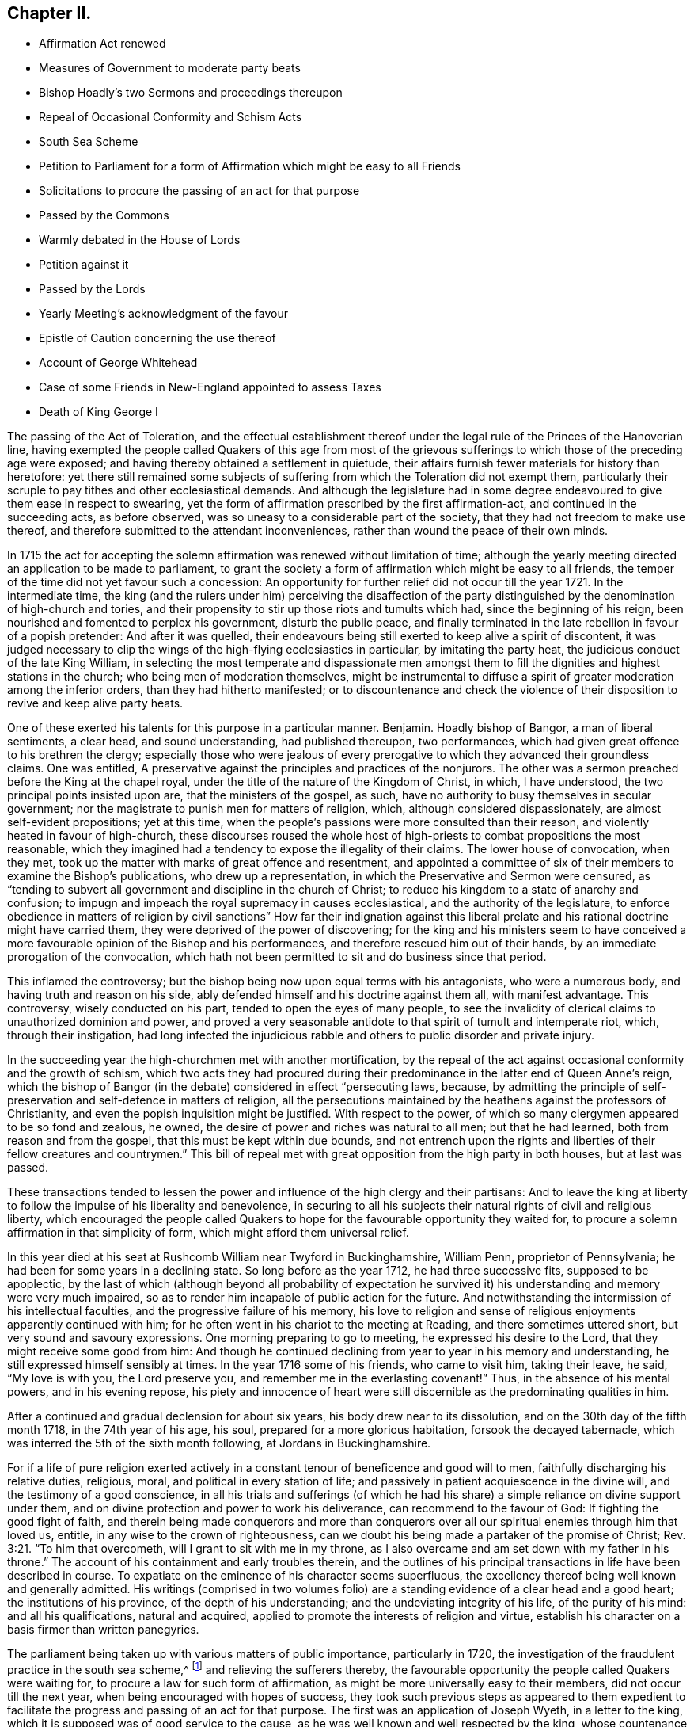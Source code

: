 == Chapter II.

[.chapter-synopsis]
* Affirmation Act renewed
* Measures of Government to moderate party beats
* Bishop Hoadly`'s two Sermons and proceedings thereupon
* Repeal of Occasional Conformity and Schism Acts
* South Sea Scheme
* Petition to Parliament for a form of Affirmation which might be easy to all Friends
* Solicitations to procure the passing of an act for that purpose
* Passed by the Commons
* Warmly debated in the House of Lords
* Petition against it
* Passed by the Lords
* Yearly Meeting`'s acknowledgment of the favour
* Epistle of Caution concerning the use thereof
* Account of George Whitehead
* Case of some Friends in New-England appointed to assess Taxes
* Death of King George I

The passing of the Act of Toleration,
and the effectual establishment thereof under the
legal rule of the Princes of the Hanoverian line,
having exempted the people called Quakers of this age from most of the
grievous sufferings to which those of the preceding age were exposed;
and having thereby obtained a settlement in quietude,
their affairs furnish fewer materials for history than heretofore:
yet there still remained some subjects of suffering
from which the Toleration did not exempt them,
particularly their scruple to pay tithes and other ecclesiastical demands.
And although the legislature had in some degree endeavoured
to give them ease in respect to swearing,
yet the form of affirmation prescribed by the first affirmation-act,
and continued in the succeeding acts, as before observed,
was so uneasy to a considerable part of the society,
that they had not freedom to make use thereof,
and therefore submitted to the attendant inconveniences,
rather than wound the peace of their own minds.

In 1715 the act for accepting the solemn affirmation
was renewed without limitation of time;
although the yearly meeting directed an application to be made to parliament,
to grant the society a form of affirmation which might be easy to all friends,
the temper of the time did not yet favour such a concession:
An opportunity for further relief did not occur till the year 1721.
In the intermediate time,
the king (and the rulers under him) perceiving the disaffection of the
party distinguished by the denomination of high-church and tories,
and their propensity to stir up those riots and tumults which had,
since the beginning of his reign, been nourished and fomented to perplex his government,
disturb the public peace,
and finally terminated in the late rebellion in favour of a popish pretender:
And after it was quelled,
their endeavours being still exerted to keep alive a spirit of discontent,
it was judged necessary to clip the wings of the high-flying ecclesiastics in particular,
by imitating the party heat, the judicious conduct of the late King William,
in selecting the most temperate and dispassionate men amongst
them to fill the dignities and highest stations in the church;
who being men of moderation themselves,
might be instrumental to diffuse a spirit of greater moderation among the inferior orders,
than they had hitherto manifested;
or to discountenance and check the violence of their
disposition to revive and keep alive party heats.

One of these exerted his talents for this purpose in a particular manner.
Benjamin.
Hoadly bishop of Bangor, a man of liberal sentiments, a clear head,
and sound understanding, had published thereupon, two performances,
which had given great offence to his brethren the clergy;
especially those who were jealous of every prerogative
to which they advanced their groundless claims.
One was entitled, A preservative against the principles and practices of the nonjurors.
The other was a sermon preached before the King at the chapel royal,
under the title of the nature of the Kingdom of Christ, in which, I have understood,
the two principal points insisted upon are, that the ministers of the gospel, as such,
have no authority to busy themselves in secular government;
nor the magistrate to punish men for matters of religion, which,
although considered dispassionately, are almost self-evident propositions;
yet at this time, when the people`'s passions were more consulted than their reason,
and violently heated in favour of high-church,
these discourses roused the whole host of high-priests
to combat propositions the most reasonable,
which they imagined had a tendency to expose the illegality of their claims.
The lower house of convocation, when they met,
took up the matter with marks of great offence and resentment,
and appointed a committee of six of their members to examine the Bishop`'s publications,
who drew up a representation, in which the Preservative and Sermon were censured,
as "`tending to subvert all government and discipline in the church of Christ;
to reduce his kingdom to a state of anarchy and confusion;
to impugn and impeach the royal supremacy in causes ecclesiastical,
and the authority of the legislature,
to enforce obedience in matters of religion by civil sanctions`" How far their indignation
against this liberal prelate and his rational doctrine might have carried them,
they were deprived of the power of discovering;
for the king and his ministers seem to have conceived a
more favourable opinion of the Bishop and his performances,
and therefore rescued him out of their hands,
by an immediate prorogation of the convocation,
which hath not been permitted to sit and do business since that period.

This inflamed the controversy;
but the bishop being now upon equal terms with his antagonists, who were a numerous body,
and having truth and reason on his side,
ably defended himself and his doctrine against them all, with manifest advantage.
This controversy, wisely conducted on his part, tended to open the eyes of many people,
to see the invalidity of clerical claims to unauthorized dominion and power,
and proved a very seasonable antidote to that spirit of tumult and intemperate riot,
which, through their instigation,
had long infected the injudicious rabble and others
to public disorder and private injury.

In the succeeding year the high-churchmen met with another mortification,
by the repeal of the act against occasional conformity and the growth of schism,
which two acts they had procured during their predominance
in the latter end of Queen Anne`'s reign,
which the bishop of Bangor (in the debate) considered in effect "`persecuting laws,
because,
by admitting the principle of self-preservation and self-defence in matters of religion,
all the persecutions maintained by the heathens against the professors of Christianity,
and even the popish inquisition might be justified.
With respect to the power, of which so many clergymen appeared to be so fond and zealous,
he owned, the desire of power and riches was natural to all men; but that he had learned,
both from reason and from the gospel, that this must be kept within due bounds,
and not entrench upon the rights and liberties of their fellow creatures and countrymen.`"
This bill of repeal met with great opposition from the high party in both houses,
but at last was passed.

These transactions tended to lessen the power and
influence of the high clergy and their partisans:
And to leave the king at liberty to follow the impulse of his liberality and benevolence,
in securing to all his subjects their natural rights of civil and religious liberty,
which encouraged the people called Quakers to hope
for the favourable opportunity they waited for,
to procure a solemn affirmation in that simplicity of form,
which might afford them universal relief.

In this year died at his seat at Rushcomb William near Twyford in Buckinghamshire,
William Penn, proprietor of Pennsylvania;
he had been for some years in a declining state.
So long before as the year 1712, he had three successive fits, supposed to be apoplectic,
by the last of which (although beyond all probability of expectation
he survived it) his understanding and memory were very much impaired,
so as to render him incapable of public action for the future.
And notwithstanding the intermission of his intellectual faculties,
and the progressive failure of his memory,
his love to religion and sense of religious enjoyments apparently continued with him;
for he often went in his chariot to the meeting at Reading,
and there sometimes uttered short, but very sound and savoury expressions.
One morning preparing to go to meeting, he expressed his desire to the Lord,
that they might receive some good from him:
And though he continued declining from year to year in his memory and understanding,
he still expressed himself sensibly at times.
In the year 1716 some of his friends, who came to visit him, taking their leave, he said,
"`My love is with you, the Lord preserve you,
and remember me in the everlasting covenant!`" Thus, in the absence of his mental powers,
and in his evening repose,
his piety and innocence of heart were still discernible
as the predominating qualities in him.

After a continued and gradual declension for about six years,
his body drew near to its dissolution, and on the 30th day of the fifth month 1718,
in the 74th year of his age, his soul, prepared for a more glorious habitation,
forsook the decayed tabernacle, which was interred the 5th of the sixth month following,
at Jordans in Buckinghamshire.

For if a life of pure religion exerted actively in a constant
tenour of beneficence and good will to men,
faithfully discharging his relative duties, religious, moral,
and political in every station of life;
and passively in patient acquiescence in the divine will,
and the testimony of a good conscience,
in all his trials and sufferings (of which he had his share)
a simple reliance on divine support under them,
and on divine protection and power to work his deliverance,
can recommend to the favour of God: If fighting the good fight of faith,
and therein being made conquerors and more than conquerors
over all our spiritual enemies through him that loved us,
entitle, in any wise to the crown of righteousness,
can we doubt his being made a partaker of the promise of Christ; Rev. 3:21.
"`To him that overcometh, will I grant to sit with me in my throne,
as I also overcame and am set down with my father in his throne.`"
The account of his containment and early troubles therein,
and the outlines of his principal transactions in life have been described in course.
To expatiate on the eminence of his character seems superfluous,
the excellency thereof being well known and generally admitted.
His writings (comprised in two volumes folio) are
a standing evidence of a clear head and a good heart;
the institutions of his province, of the depth of his understanding;
and the undeviating integrity of his life, of the purity of his mind:
and all his qualifications, natural and acquired,
applied to promote the interests of religion and virtue,
establish his character on a basis firmer than written panegyrics.

The parliament being taken up with various matters of public importance,
particularly in 1720,
the investigation of the fraudulent practice in the south sea scheme,^
footnote:[An historian remarks upon this era to this purport,
"`The avarice of the times had increased with the riches and the luxury of the nation.
Commerce introduced fraud, and wealth introduced prodigality; and religion,
which might in some measure put a stop to these evils, was too little regarded.
The whole nation was infected with a spirit of avaricious enterprise.`"
Goldsmith.
{footnote-paragraph-split}
{footnote-paragraph-split}
The people called
Quakers endeavoured to guard their members from the contagion,
by the following cautionary advice, in the Epistle from their Yearly Meeting, 1720.
"`As our Lord and Saviour Jesus Christ exhorted to take heed and beware of covetousness,
(which is idolatry) we are concerned,
that all professing Christianity among us may take heed of pride, covetousness,
and hastening to be rich in this world, which are pernicious, growing evils;
let them be watched against, resisted and suppressed,
in the fear and dread of Almighty God, and have no place or countenance in the church.
O! ye grave elders, both men and women, pray be careful and watchful against these evils,
and over the flock in these cases.`"
And in the Epistle of 1721,
"`Whereas friends were weightily concerned to advise and caution,
in the last yearly Epistle, all professing with us, to "` take heed of pride,
covetousness, and hastening to be rich, as pernicious and growing evils;
which advice having not been duly regarded by some,
they have been unwarily drawn into such things as
have tended not only to the dishonour of God,
but also their own loss and sorrow.
We therefore find ourselves now again concerned,
earnestly to press all friends to be diligent in the observation thereof:
and to entreat that such, who may have been so misled, may come to a due sense of it,
and sincerely repent.
{footnote-paragraph-split}
"`And whereas, in our Epistle of 1719,
we did earnestly caution against defrauding the king of his customs, duties, or excise,
or encouraging such clandestine practices,
by buying goods reasonably suspected to be run;
in which advice this meeting having in that epistle been very particular,
doth refer thereunto, and press the same again;
and that friends do honestly and cheerfully pay their tributes to the government,
under which they enjoy protection.
And as we warn against the injustice aforesaid,
so likewise against all the provoking sins of this age,
which draw down the heavy judgments of God.`"]
and relieving the sufferers thereby,
the favourable opportunity the people called Quakers were waiting for,
to procure a law for such form of affirmation,
as might be more universally easy to their members, did not occur till the next year,
when being encouraged with hopes of success,
they took such previous steps as appeared to them expedient to
facilitate the progress and passing of an act for that purpose.
The first was an application of Joseph Wyeth, in a letter to the king,
which it is supposed was of good service to the cause,
as he was well known and well respected by the king,
whose countenance to the application was doubtless greatly contributory to its success.

The next was a petition to parliament as followeth:

[.embedded-content-document.address]
--

[.blurb]
=== The humble petition of the People called Quakers, on behalf of such of their friends who scruple the present form of affirmation,

[.salutation]
Showeth,

That they humbly beg, thankfully to remember, that the first legal privileges which,
as a people they were favoured with, were granted in the reign of King William III.
of happy memory, amongst which privileges was,
that their solemn affirmation should in certain cases be accepted instead of an oath,
which being made perpetual in the first year of our present gracious sovereign,
they now most gratefully acknowledge: That they also beg leave to observe,
that many of their friends do conscientiously scruple the present form of solemn affirmation,
whereby they have fallen under great sufferings by imprisonment or loss in their property,
they being not able to answer in courts of equity, take probates of wills,
prove debts on commission of bankruptcies,
verify their entries on the leather or candle act,
take up their freedoms in corporations, be admitted to their polls on their freeholds,
give evidence on behalf of others not of their persuasion,
declare their fidelity to the present government,
or take the effect of the abjuration as by law required,
all which they humbly conceive are hardships which
by these acts were intended to be removed and prevented.

The petitioners therefore most humbly pray, that leave be given,
to bring in a bill for such form of affirmation or declaration as may remove these difficulties,
which many of them lie under, or such other relief as you in your wisdom shall see meet.
And your petitioners shall pray.

--

The above petition was signed by one hundred and thirty two friends.

Besides these applications,
others were made by particular friends to such members of both houses, I presume,
as they were acquainted with, had influence upon, or were apprehended to be friendly.
Thomas Story, in particular, applied to the Earl of Carlisle,
who readily promised his interest and influence, and desired his son,
stiled the Lord Morpeth, to do the same in the house of commons,
of which he was a member.
He advised Thomas to make his first application to the Earl of Sunderland,
secretary of state, and procured him an opportunity of speaking to him.
Thomas informed him, "`that though the king, his ministry,
and the parliament intended the people called Quakers
a great favour in perpetuating the affirmation act,
as it then stood, yet it did not answer the end proposed;
for a great part of that people could not comply with it, the terms,
in their apprehension, importing a difference from the doctrine of Christ.`"

He then produced the form of the act, and also that which the meeting had agreed to,
which, when the Earl of Sunderland had perused, he said,
"`You might have had the latter as soon as the former if you had applied for it;
for what we did was to serve you in your own way; and you yourselves soliciting for it,
we thought we had fully gratified you;
and were informed that a very few of you were dissatisfied with that form,
and those a sect among you,
misled by Mr. Penn in disloyalty to the government and in favour to the Pretender,
and who did not desire it of the present government, hoping for it by another in time;
and those who were satisfied with that form were Mr. Mead`'s friends,
and principled for the revolution and present government in the house of Hanover;
and one sort called Pennites and the other Meadites.`"^
footnote:[Remarks of the like kind were formerly made by King William upon the personal
application of some friends to him in relation to their suffering for tithes,
and preparing the way for the first Affirmation Act.
Whereby we may observe how Princes are frequently imposed upon,
and subjects misrepresented, frequently unknown to them,
where they have no opportunity to vindicate themselves.
The King in the course of their conversation, remarked,
"`You are a divided people and some of you disaffected to
the government.`" To which George Whitehead and others replied,
"`As we are a people we are not divided, but in union.
Although some have separated from us, and therefore are not of us,
most of these were some disorderly persons,
who were therefore-denied by us.`" To the latter charge George Whitehead replied,
"`Tis an hard matter for us to enter into the private
affections of persons without some overt act;
whereby we do not know that any of our friends have
manifested any disaffection to the government;
for if we did certainly know, that any of these in communion with us,
should in word or deed show any disaffection to the present government,
we should certainly disown them therein, and give testimony against them.
`'Tis true we have been aspersed and misrepresented
with such nicknames as Meadites and Pennites,
as if we set up sect-masters among us, yet we own no such thing,
but Christ Jesus to be our only Master,
as we are a christian society and people.`" The King appeared serious and well satisfied,
and befriended them in their applications for relief in both cases.]

To this Thomas Story replied, "`This is only a calumny artfully invented to defame our society,
and render the more distressed suspected by the king and government,
that we might receive no relief; and it is a great cruelty and hardship.
I do not know or ever heard of any such sect, party or parties among us,
so attached to William Penn or William Mead, or any other person;
for we are not a people subject to be led by sect-masters,
but to follow God and Christ only in matters of religion; and as such,
the denying of all oaths we believe to be a part of our duty.
And as to those who are among us, who cannot comply with the present affirmation,
I know they are as loyal to king George, and as true to his government,
as any of his subjects in all his dominions;
for I have lately been amongst them in a general way.
And the Earl of Carlisle himself likewise knows, that many of our friends,
whom he hath relieved by his interest,
who had suffered much for non-compliance with the affirmation,
were as loyal as any others.`"

The result of this conference was such as gave the friends good hope of success,
as they had reason to believe the Earl of Sunderland would
be their friend in their application to parliament.

Further applications were made to the duke of Somerset, the bishops of Canterbury, York,
and Carlisle, who all behaved courteously;
but the archbishop of York signified he could not befriend them in that case.
It looks by these applications,
as if the greatest opposition was expected in the house of peers.

The aforesaid petition being delivered,
the house of commons complied with the request thereof;
but it produced a warm debate in the house of peers.
Several of the bishops, who by their opposition, exceptions and amendments,
contrived to form the affirmation into the substance of an oath in their own opinions,
as was confessed by some of themselves,
and laid the house of foundation for the present application,
exerted their endeavours to prevent the success thereof.
Atterbury, bishop of Rochester, a man of great parts and great learning, but ambitious,
factious and turbulent both in church and state; the champion of the high church party,
and a determined foe to the dissenting interest,
reflected upon the people called Quakers upon this occasion with his accustomed acrimony,
saying, "`he did not know,
why such a distinguishing mark of indulgence should
be allowed to a set of people who were hardy christians.
He was seconded by the Earl of Stafford, Lords North and Grey,
and the Archbishop of York; these were opposed by the Earl of Sunderland,
the Duke of Argyle, White Kennet Bishop of Peterborough, the Earl of Hay,
and the Earl of Macklesfield; and the question being put for committing the bill,
it was carried in the affirmative by sixty-four against fourteen.
On the 17th, 11mo O. S. commonly called January,
the lords were to go into a grand committee on the bill,
but were prevented by an unexpected petition from some of the London clergy,
which was presented by the Archbishop of York, and was as follows:

[.embedded-content-document.letter]
--

[.letter-heading]
To the right honourable the Lords Spiritual and Temporal in Parliament assembled.

[.centered.emphasized]
The humble petition^
footnote:[That this petition was looked upon in an unfavourable light,
and as procured to serve a purpose, by many of the peers,
is manifest from the conference, which Thomas Story relates,
he had with the Duke of Somerset on the day the bill was passed.
Thomas Story informed him, that as he came,
he heard both universities intended to petition against the bill,
as the clergy in and about London had already done,
which might occasion much trouble and delay.
The Duke replied, "`perhaps Oxford may attempt something that way,
being influenced by the Bishop of York, Chester, Rochester, and the rest of that sort;
but if they should, they are obnoxious.
As to Cambridge they have done nothing,
there are a set of fellows calling themselves the clergy in and about London,
who have sent in a petition,
wherein they pretend to blame both houses of parliament for encouraging a sect,
which they rank with Turks, Jews and other Infidels;
as if we were to be imposed upon by them, and receive their dictates,
or knew not what to do without their directions: Besides we do not know who they are;
for there are five hundred of the clergy in and about London,
and we find only forty-one names to their petition, and these very obscure.`"]
of the Clergy in and about London, with all submission,

[.salutation]
Showeth,

That there is a bill now depending in your Lordships house, entitled,
_An Act for Granting the People Called Quakers, Such a Form of Affirmation or Declaration,
as May Remove the Difficulties, Which Many of Them Labour Under._
Which bill, should it pass into a law,
as it may in its consequences nearly affect the property of the subject in general,
so it will in a more especial manner,
endanger the legal maintenance of the clergy by tithes;
inasmuch as the people called Quakers pretend to
deny the payment upon a principle of conscience;
and therefore as your petitioners apprehend,
may be under strong inducements to ease their consciences in that respect,
by violating them in another, when their simple affirmation in behalf of friends,
of the same persuasion shall pass in all courts of judicature for legal evidence.

However, the injuries that your petitioners in their private affairs may possibly suffer,
are, as they ought to be, of small account with them,
in comparison of the mischiefs which may redound to society from the indulgence intended,
as it seems to imply, that justice may be duly administered, and government supported,
without the intervention of a solemn appeal to God,
as a witness of the truth of what is said, by all persons, in all cases,
of great importance to the common welfare; whereas your petitioners are firmly persuaded,
that an oath was instituted by God himself, as the surest bond of fidelity among men,
and hath been esteemed, and found to be so,
by the wisdom and experience of all ages and all nations.

But that which chiefly moves your petitioners to apply to your lordships,
is their serious concern, lest the minds of good men should be grieved and wounded,
and the enemies of Christianity triumph, when they shall see such condescension made,
by a christian legislature,
to a set of men who renounce the divine institution of Christ,
particularly that by which the faithful are initiated into his religion,
and denominated christians; and who cannot, on this account,
according to the uniform judgment and practice of the catholic church,
be deemed worthy of that sacred name.

Your petitioners moreover crave leave to represent to your Lordships, that,
upon the best information they can get,
the instances wherein any Quaker hath refused the solemn affirmation,
prescribed by an act in the seventh and the eighth year of William III.
have, from the passing of that act to this day, been exceeding rare;
so that there might be ground to hope,
that the continued use of the said solemn affirmation would, by degrees,
have entirely cured that people of all those unreasonable prejudices against an oath,
which the favour designed them by this bill may tend to strengthen and confirm.

And your petitioners humbly leave it to your lordships wise deliberations,
whether such an extraordinary indulgence granted to a people already, as is conceived,
too rumerous, may not contribute to multiply their sect,
and tempt persons to profess themselves Quakers,
in order to be exempted from the obligation of oaths,
and to stand upon a foot of privilege not allowed to the best christians in the kingdom.
Your petitioners therefore humbly hope,
that these and other considerations which may offer
themselves to your lordships great wisdom,
may induce your lordships not to give your consent
to the passing of this bill into a law,

[.signed-section-closing]
And your petitioners shall ever pray, etc.

--

The archbishop of York spoke in behalf of this petition, and moved that it might be read;
and he was seconded by several bishops and noblemen.
However, the petition was branded as a seditious libel, and rejected by the majority.
On the 18th 11mo. O. S. called January, the lords went into a committee on the bill,
and after reading the first clause, the archbishop of Canterbury moved,
that the Quakers affirmation might not be allowed in courts of judicature,
but among themselves; and the archbishop of York moved for a clause,
that the Quakers affirmation should not go in any suit at law for tithes;
but after some debate, the question being put thereupon,
was carried in the negative by fifty-two voices against twenty-one;
and the question being put in the house, whether the bill should pass,
it was resolved in the affirmative.

By this bill the affirmation was established in this simple form, "`I, A.B. do solemnly,
sincerely,
and truly declare and affirm,`" whereby ease and relief was extended
universally to the members of this society in respect to oaths,
and to the inconveniences and losses in their commercial engagements, to which,
on many occasions they were liable,
through their incapacity to give a legal testimony
without injuring the peace of their own consciences;
for which favour they were thankful, in the first place, to that divine Being,
who turneth the hearts of Kings and Princes; and next,
to the king and his ministers for their particular favour,
as expressed in the epistle from their next yearly meeting 1722, as follows:

[.embedded-content-document.epistle]
--

We acknowledge the goodness of God, in disposing the legislature to grant us,
the last session of parliament, such form of affirmation, as, by accounts received,
we find very satisfactory to all the brethren; for which we are truly thankful to God,
and those in authority.
And as we are well satisfied with the care of friends in London,
in their addressing the king thereupon,
and thankful for his excellent and favourable answer,
so also with their care in writing and dispersing
the late epistle of caution concerning the use thereof.
Which good advice this meeting recommends with the greatest eagerness,
that there be no other than an honest and conscientious
use made of this farther indulgence granted us.

--

Of the Epistle referred to in the foregoing paragraph, this is a copy:

[.embedded-content-document.epistle]
--

[.blurb]
=== An Epistle of caution to friends in general, Epistle of relating to the solemn affirmation, from a meeting held in London the 2nd of the first month, January, 1721-2.

[.salutation]
Dear Friends and Brethren,

This meeting, under a weighty sense of the great favour,
which it hath pleased the Lord to incline the heart of the
king and those in the government to grant us,
by passing into a law a form of solemn affirmation,
which will remove the conscientious scruples many friends lay under
(and thereby enable all to follow their lawful occupations,
trades and concerns,
without lett or hindrance on any account) doth find
a concern to recommend to all friends in their quarterly,
monthly, and particular meetings, where this law doth or may extend.

That they in an especial manner have a watchful eye and oversight of their several members,
that this great favour be not abused or misused by any professing truth with us.
Our blessed Lord and Saviour Jesus Christ told his disciples,
Ye are the light of the world, a city set on a hill cannot be hid.
And in every age, as many as do walk in obedience to his gospel, must unavoidably be so:
the daily cress and self-denial,
which he doth enjoin (those sure tokens of a christian
discipline) are public marks easily seen,
and readily ob served by those with whom we have occasion of business or converse,
and our transacting hereof with uprightness, justice and moderation,
will show that we have an awful regard to our Lord Jesus Christ,
whom we acknowledge and declare to be our great lawgiver and example.

The great end and design of the new covenant, grace and truth, which is come by him,
is to draw men into obedience to his law written in the heart,
by which only the inside can be made clean, and according:
to the degrees of obedience to this divine law,
which the apostle calls the law of the spirit of life in Christ Jesus,
the proper effect thereof will appear, that is, the outside will be clean also.
Hereby truth, justice, righteousness and charity,
will shine forth in the words and actions of such,
and then may truly be applied to them the saying of Christ,
a city that is set upon a hill cannot be hid.

Beside the inward engagements of this divine law, to speak and act according to truth,
there is at this time also an outward engagement, which the government hath laid upon us,
not only by the favour of this act,
but also by the manner wherein they have confirmed it.
For in the preamble it is said-- It is evident that the said people called
Quakers have not abused the liberty and indulgence allowed them by law.

Which testimony of the legislature concerning the use of the late solemn affirmation,
upon twenty-five years experience,
ought at least to stir up all friends to great watchfulness and care,
in the use of this further ease and relief, that this testimony may be continued,
and thereby confirm the government in their favourable sentiments concerning us.

And seeing this signal indulgence may draw the eyes
and observations of many people upon us,
it may be expected among these, some will look on us with an evil eye,
watch for our halting;
and seek occasion against us upon any misuse or abuse of this legal privilege,
which any professing truth with us, or but bearing the name, should fall into,
or commit.

First, therefore, that there be no misuse of this favour,
we do earnestly desire and entreat,
that the several meetings do advise and exhort friends that they
watch against all vexatious and trifling causes of differences,
and not for any such cause implead or commence suits of
law upon the encouragement of this solemn affirmation,
for that would certainly be a perverting the good design of the government,
in granting thereof, and must be deemed a great misuse of this privilege.

Secondly, that there be no abuse thereof committed,
we do in like manner entreat and desire that friends may be exhorted and advised,
when any just and valuable occasion doth require any to make use of this affirmation,
that such friend or friends be very considerate and
sure of the truth of what they are about to affirm;
for where property or liberty are concerned,
a false or corrupt evidence is very injurious, and may prove destructive;
besides it ought on all occasions to be remembered,
that a false witness shall not be unpunished,
and he that speaketh lies shall not escape,^
footnote:[Prov. 19:5]
and that the command, thou shall not bear false witness,`"^
footnote:[ Rom. 13:9]
is as well in the gospel as in the law,
and that all liars shall have their part in the lake which burneth with fire and brimstone.^
footnote:[Rev. 21:8]
To these inward obligations on the conscience of truth speaking,
there is also added the outward guard of pains, penalties and forfeitures,
to be inflicted on such as shall lawfully be convicted of wilful,
false and corrupt affirming or declaring,
as if the same person had been convicted of wilful and corrupt perjury.

We cannot omit also to remind you, that should any under our name,
so far depart from the righteous law of God, as here become guilty,
they will thereby contract to themselves perpetual infamy,
and to the body whereof they may pretend to be members, very great scandal and reproach,
and such instances repeated might provoke the government
to deprive us of this great benefit.
How great would be the load of guilt on any, who should be the occasion thereof!

Let it therefore be considered that the ground of our petitioning and
soliciting for this further ease and relief was a consciencious scruple;
how infamous therefore would it be for any who profess a scruple to swear at all,
at the same time to be guilty of false affirming,
and while they pretend to great degrees of purity, to fall short of common honesty;
it is indeed among the highest degrees of hypocrisy, a crime abhorred by God and man.

Dear friends, under the very weighty consideration of these things,
this epistle is recommended to you,
in order to stir up all to be careful upon every occasion to prevent the many
evils and mischiefs which may ensue upon the abuse of so great a favour,
which care we think may in some measure be answered
by two or three faithful and judicious friends,
attending the assizes and quarter sessions in every county,
whereby they may be of service in several respects; as first,
if there should come to those courts any pretending to be Quakers,
and under that pretence require to be admitted to our solemn affirmation,
and thereby excuse themselves from an oath, which they may hold as a great sanction,
to the prejudice of an honest cause, which may suffer through such deceit;
while in truth they are not Quakers, nor by us reputed such;
here friends will be at hand to detect such impostors.
Secondly, they will have service in advising any friends,
who may be obliged to attend either at the assizes or sessions in any cause,
wherein they may stand in need, as also to be assisting to any friend,
that no impositions, or addition of words be put to the affirmation,
either unwarily or designedly, by any officer, with purpose to ensnare.

To all these particulars we think it necessary to add,
and very earnestly and tenderly to recommend to all friends,
that as much as may be they avoid all disputes and differences with their neighbours,
and as much as possible follow peace with all men;^
footnote:[Heb. 12:14]
and in a particular manner we do press that all disputes
and differences between friends be avoided,
or if any do happen, that earnest endeavours be used,
by accommodation or equitable and impartial reference to end them without going to law,
that so the rebuke of the apostle may not necessarily be applied to any,
now therefore there is utterly a fault among you, because ye go to law with one another.^
footnote:[1 Cor. 6:7]

Dear friends, these things in a christian concern of mind we have represented,
in order that all may be stirred up to an humble and faithful walking,
not as knowing that any will fall short in the above particulars.
But, beloved, we are persuaded better things of you; and things that accompany salvation,
though u we thus speak.`"^
footnote:[Heb. 6:9]

Signed in and on behalf of the said meeting by

[.signed-section-signature]
Bemjamin Bealing.

--

By an act, 22 Geo.
II. 1749, the affirmation was made perpetual, and to operate in all cases,
wherein by any act or acts of parliament now in force, or hereafter to be made,
an oath is required,
although no particular or express mention be made for that purpose in such act or acts,
with the same force as an oath, except in criminal cases, to serve on juries,
or to bear any office or place of profit in the government.^
footnote:[In an act, entitled _An Act for Continuing Several Laws,
and for Allowing the Quakers to Make Affirmation, Etc._ is the following clause;
And whereas a doubt has arisen whether the solemn
affirmation or declaration of the people called Quakers,
prescribed by an act made in the eighth year of the
reign of his late majesty king George the first,
entitled an act for granting the people called Quakers such forms
of affirmation or declaration as may remove the difficulties,
which many of them lie under, can be allowed and taken instead of an oath,
in any case wherein by any act or acts of parliament an oath is required,
unless the said affirmation or declaration be by such act or acts of parliament
particularly and expressly directed to be allowed and taken instead of such oath,
by reason of which doubt the testimony of the said
people called Quakers is frequently refused,
whereby the said people, and others requiring their evidence,
are subject to great inconveniences; therefore, for removing the said doubt,
be it enacted and declared, by the authority aforesaid,
that in all cases wherein by any act or acts of parliament now in force,
or hereafter to be made, an oath is or shall be allowed, authorized,
directed or required,
the solemn affirmation or declaration of any of the people called Quakers,
in the form prescribed by the said act made in the
eighth year of his said late majesty`'s reign,
shall be allowed and taken instead of such oath,
although no particular or express provision be made for that purpose in such act or acts;
and all persons who are or shall be authorized or required to administer such oath,
shall be,
and are hereby authorized and required to administer the said affirmation or declaration;
and the said solemn affirmation or declaration so made, as aforesaid,
shall be adjudged and taken,
and is hereby enacted and declared to be of the same force and effect,
to all intents and purposes, in all courts of justice, and other places,
where by law an oath is or shall be allowed, authorized, directed or required,
as if such Quaker had taken an oath in the usual form;
and if any person making such affirmation or declaration
shall be lawfully convicted of having willfully,
falsely and corruptly affirmed or declared any matter or thing, which,
if the same had been deposed upon oath in the usual
form would have amounted to wilful and corrupt perjury,
every person so offending shall incur and suffer the like pains,
penalties and forfeitures,
as by the laws and statutes of this realm are to be inflicted
on persons convicted of wilful and corrupt perjury.
Provided nevertheless, and be it enacted, that no Quaker shall, by virtue of this act,
be qualified or permitted to give evidence in any criminal cases, or to serve on juries,
or bear any office or place of profit in the government;
any thing herein contained to the contrary not withstanding.`"]

In this year that eminent minister and serviceable member of this society,
George Whitehead, of the city of London, departed this life;
whose religious labours for the convincement and edification of friends,
sufferings for his testimony, and repeated solicitations to the government,
under a sympathetic concern for the relief of his friends under suffering,
have supplied considerable materials for different parts of this history,
and thereby the present narrative of his life and actions
may be comprised in a review of his early years,
his convincement and his character,
by his friends who were personally acquainted with him.

He was born at Sun-bigg, in the parish of Orton, in the county of Westmorland,
about the year 1636, of honest and reputable parents,
who gave him a good education at the free-school of Blencoe in Cumberland,
where he made a considerable proficiency in those called the learned languages.
As to profession of religion he was brought up in the society of the Presbyterians.
But perceiving pretty early in life, about the 14th year of his age,
that those people and ministers did not in life and
conversation act up to the purity of their professions,
he could not cordially join with them,
before he had heard of the existence of such a people as those
distinguished by the reproachful denomination of Quakers;
and being influenced with a secret desire after something
more substantial than he was yet acquainted with,
was at a loss where to find what he wanted, and became even bewildered in the search.

Having about this time some religious discourse with some sober-minded young men,
by whom he heard of a few people called Quakers at Sedbergh in Yorkshire,
and in the barony of Kendal in Westmorland, he concluded to go to a meeting of theirs,
which was held at Captain Ward`'s, at Sunny-Bank near Grayrig;
and here we have an instance that a very few words spoken from a heart affected with
an inward sense of a divine impression may be more effectual under divine influence,
to fix the best impressions on the minds of others,
than the most elaborate discourses of lettered eloquence,
as a short recommendation of a little captive maid,
was conducive to the healing the Assyrian captain of his leprosy.
He was sensible as he sat in the meeting, of the work of the power of the Lord, reducing,
humbling and contriting the spirits of the people, although but few words were spoken,
affecting them with great sorrow and weeping,
which he believed to be the godly sorrow which produceth unfeigned repentance;
and seeing a young maid go mourning out of the meeting,
he felt an inclination to follow her; he saw her sitting on the ground,
with her head bowed down, and apprehending herself alone,
she gave vent to the fulness of her heart, in this short ejaculation,
"`Lord make me clean! "`O Lord, make me clean!`" which he said,
"`did more deeply and reachingly affect my heart
than what I had heard spoken in the meeting,
and more than all the preaching that ever I heard from man to man.`"

He continued, being so persuaded in apprehension of duty,
to frequent the assemblies of these people, who were as yet but few in number,
in comparison of what he lived to see them,
notwithstanding he met with much opposition and many
hard speeches from some near relations and others,
who were under the influence of the priests or preachers of the age,
by whom this people was much misrepresented.

As his mind turned to the true light which enlighteneth
every man that cometh into the world,
he was thereby illuminated to see his inward and outward state to be in the degeneration,
depraved, corrupted and alienated from the life of Christ;
that he had a spiritual warfare to engage in and accomplish,
and a body of sin to put off, though not grown to that maturity or strength,
as in many of those of riper years,
who by suffering their propensity to evil to grow habitual,
are drawn into gross enormities, by which he, being in the innocence of his youth,
was as yet untainted; nevertheless he now saw a necessity of being cleansed from sin,
and being born again, to be redeemed not only from visible evils, but from levity,
vain thoughts and imaginations, and wanderings of mind;
which were so burdensome and uneasy to him,
that he earnestly prayed for power to suppress and get the victory over them,
and stay his mind that he might obtain inward peace.

And as he was careful to wait for it in silence and stillness,
he was gradually favoured with the power he desired; the meetings he frequented,
he informs us, were much spent in silence,
yet as they came to experience victory over sin,
and the work of sanctification advancing,
they were sometimes filled with the word of life,
and then from the fulness of the heart his mouth (among some others) was opened
to utter a few words for edification and comfort to each other.

It was out of these meetings, frequently held in silence, he saith,
the Lord was pleased to raise up and send forth living witnesses of his power and faithful
ministers of the gospel in those early days in Westmorland and other northern counties;
and that he was not the least in qualification and service is abundantly
manifest in several parts of this history.

He was one whom the Lord had fitted and prepared by his
holy spirit for the work whereunto he was called,
and whereby he was one of the most able ministers of the gospel in his day.
As he was deep in the experience of the work of redemption and reconciliation to God,
through Jesus Christ our Lord, he was frequently opened in his testimony,
to unfold the mysteries of the heavenly kingdom,
in the clear demonstration of the spirit and power, dividing the word aright,
to the opening of the understandings of many unacquainted with the work of pure religion;
and to the comforting, confirming and establishing those,
who were not unacquainted therewith,
in their endeavours after a growth and advancement therein.

He was not only a zealous assertor of the true faith and
doctrine of Christ in a sound and intelligible testimony;
but was frequently engaged to take up his pen in
vindication thereof against adversaries and opposers,
as well as on many other occasions,
and was careful through a long course of life to adorn the doctrine
of the gospel by a circumspect conduct and religious conversation,
wherein the fruits of the spirit, love, joy, longsuffering, gentleness, goodness, faith,
meekness and temperance, did eminently shine forth,
to the glory of God and reputation of his religious profession.

This christian deportment,
and his affable disposition procured him respect
and esteem amongst most people of all ranks,
who were acquainted with his worth;
which was conducive to open his way to that part of his public service,
where in he was eminently engaged, viz. in solicitation to several kings, parliaments,
bishops and other persons in authority,
for the relief and release of his friends suffering
under severe persecution and grievous imprisonments;
in exerting strenuous endeavours for liberty of conscience,
and for relief in the case of oaths,
in which benevolent interventions on behalf of his brethren,
the foregoing pages exhibit his diligence,
often through the divine blessing crowned with success.

He was a good example to the flock in all his conduct,
and particularly in his diligent attendance of meetings
for worship on first and week days,
and other meetings for the service of truth,
so long as he was favoured with ability of body;
zealous to support good order and discipline in the church;
as he was careful to lay hands suddenly on no man,
he was equally cautious not to be hasty in casting any off,
while any hopes of their recovery remained; condescending to the weak,
and reproving transgressors in the meekness of wisdom,
for their preservation in an orderly conversation,
and the unity of the spirit in the bond of peace.

He was a tender father in the church, full of compassion to the poor,
and sympathy with friends under affliction in body or mind;
a diligent visitor of the sick, and a comforter of the mourners;
active to prevent and industrious to compose differences.

Sustained by the consciousness of a well-spent life,
he passed the last infirmities of age with christian
patience and resignation to the divine will,
desiring but in submission thereto, to be dissolved and be with Christ,
saying the sting of death was taken away; and a little before his departure,
he expressed himself to this purport, that he had taken a review of his life,
his labours and travels, that he had gone through since his first convincement,
that he looked upon them with abundance of comfort and satisfaction,
and admired how the presence of the Lord had carried him through all.

By a gradual decay of the earthly tabernacle, full of years, and full of peace,
he passed out of this life to a better, in the 87th year of his age,
the 8th day of the 1st month, commonly called March,
O.S. and was buried in friends burying ground, Bunhill Fields,
amongst many of his ancient brethren, the 13th of the same:
his funeral was attended by a very large number of friends and others.

A friend in Chester, who had a right thereto,
being refused his freedom of the city upon the freedom of affirmation,
and the case being laid before sergeant Cheshire,
he gave the followmg opinion viz. "`It was resolved
in the case of the King against the Mayor of Lincoln,
on a mandamus, to admit one Morris to his freedom;
that a Quaker ought to be admitted to his freedom,
on his making a solemn affirmation or declaration, and, if refused,
may properly bring his mandamus on motion in the court of King`'s Bench.`" Since which,
friends who have a right, have been admitted to their freedom of corporations,
upon their solemn affirmation.

This year Richard Claridge of London departed this life.
He was a native of Warwickshire, the eldest son of William Claridge of Farmborough.
His parents were sober religious persons of good reputation and good circumstance;
and being members of the church of England, they brought up their son in that way,
and gave him what is termed a learned education;
he was continued at the grammar school till he attained
a competent knowledge both of the Latin and Greek languages,
and in the seventeenth year of his age was entered a student at Baliol college in Oxford.
He took his degree of Batchelor of Arts in 1670, and was the same year ordained deacon;
and in 1672 ordained priest in the king`'s chapel, West minster,
by Walter Blandford bishop of Worcester.

He was soon after advanced to the rectory of Peopleton in Worcestershire,
where he taught a grammar school and kept boarders
several years with considerable reputation and success.
During his residence here, his own accounts inform us,
he was at times actuated by a sense of duty, but not uniformly so.
Some times he was very strict and severe in his conversation,
and at other times too remiss and unguarded.
Sometimes he seemed to have a zeal for God and a
solicitude for the well-being of his own soul;
but again this religious concern would wear away,
and a state of lukewarmness to either succeeded.
Yet, although he had not attained to a stability in righteousness,
he was very industrious in performing the customary exercises of his office.
He studied closely in composing his sermons,
and delivered his compositions with an appearance of fervency
and affection which were very taking with his auditory,
by whom he was generally well esteemed.

In this unsettled state he continued many years;
but the Lord did not suffer him to continue therein,
without the reproofs of his holy spirit.
He was often visited by the day spring from on high, and his candle was of ten lighted,
though for want of due watchfulness he suffered the
light to be eclipsed through transgression.

About the year 1687, the 15th of his incumbency at Peopleton,
through the operation of divine grace upon his spirit,
he was brought to a serious consideration of his ways,
and a clearer sight of the state of his soul, what it was, and what it ought to be;
under which view sin was manifested to be exceeding sinful,
and his soul was sorely afflicted under the sense and burden of it.
Under the weight of that godly sorrow, which leads to repentance not to be repented of,
seeking rest and finding none,
he took a journey to London in the month called April 1689,
hoping to receive consolation and instruction from the ministry
of some preachers there of great account.

He spent some weeks in London,
during which time he went to hear sundry preachers of eminence,
both episcopalians and dissenters;
but although some of their remarks made an impression on his mind, yet upon the whole,
being too much disappointed in his view of receiving some spiritual consolation,
to relieve the anxiety of his mind, he returned home again to Peopleton,
where he applied himself to the work of repentance;
and through divine assistance he was enabled to reform his conversation,
and to persevere in a sober and religious deportment
with more stability than heretofore.

And now being awakened to a feeling sense of his own state,
and to a diligent inquiry after the safe and sure way to salvation,
he was much exercised in reading the scriptures, in order to trace it out thereby;
and his under standing being illuminated by that true light
which enlighteneth every man that cometh into the world,
was opened to discover that many things in the doctrine, practice,
worship and ceremonies of the church of England,
were not derived from this pure fountain,
but were the appointments and contrivances of men, and therefore not lawful for him,
not being of faith, to continue in the practice of.

The following texts often occurring to his remembrance,
and being applicable to his present case, he esteemed them as spoken to him self,
viz. Mat. 15: 8-9, "`This people draweth nigh me with the mouth,
and honoureth me with their lips, but their hearts are far from me;
but in vain do they worship me,
teaching for doctrines the commandments of men.`" And 2 Cor. 6:17,
"`Come out from among them, and be ye separate, saith the Lord;
touch not the unclean thing, and I will receive you.`"

Yet he found it no easy matter to yield full obedience to his convictions,
so far as to leave the communion of the national church:
both honour and interest lay at strike.
It was a severe trial of his faith, and hard to flesh and blood,
to relinquish a good living and a certain revenue,
and to depend on Providence for a future support.
He felt all the force of the natural reluctance in
the prospect of the certain consequence of his change,
that he who had been a minister of that church,
well approved for wisdom and judgment near twenty years,
should expose himself to contempt and reproach,
and be counted as a fool by those who formerly held him in honour.
These considerations retarded his resolution for some time;
but his supplication to the Almighty for strength,
to act faithfully to the convictions of his grace, was mercifully granted,
so that in the 10mo December 1691, he voluntarily resigned his parochial charge,
and the income annexed thereto, into the hands of the bishop of Worcester,
by a legal instrument, as he could now keep neither with a good conscience.

He had a considerable time before contracted an acquaintance
with some leading men amongst the baptists in his neighbourhood,
and by the conferences he had held with them,
judging them to approach nearer the primitive pattern,
he joined himself to their society.
And, as he had foreseen, his change brought upon him many reproaches,
slanders and false insinuations and accusations,
so that he was even amazed at the sudden change in those men, with whom,
whilst of their communion, he was in reputation for wisdom and integrity,
who now represented him as scarcely entitled to the character of common honesty;
but he was strengthened by divine grace to bear reproach and calumny with patience,
not to return reviling for reviling, but to pray for his enemies,
and to commit his cause to him who judgeth righteously.

He had not been long a member before he became a preacher amongst the baptists,
not as pastor of any particular congregation, but in sundry neighbouring meetings,
as his freedom or inclination drew him; sometimes at Bredon,
the place of his present residence, at other times at Tewksbury, Broomsgrove, Pershore,
and other places adjacent.

After he had continued in this itinerant line of preaching several months,
in the 5mo 1692,
he received an invitation from the baptist meeting at the Bagnio in Newgate street,
London, to come and settle among them, as their minister, to which he consented,
and removed to London the latter end of that year,
and was a very constant and diligent preacher amongst them for upwards of two years;
whether he received any salary I know not,
but find that at this time he took a house in George`'s court, Clerkenwell,
and kept a grammar school there for several years.

In the year 1695 he resigned his pastoral charge,
yet still preached frequently in one or other of
the baptist meetings in or about the city,
refusing to be any more limited to a particular assembly,
though requested thereunto by the call or invitation
of the baptist church meeting in Virginia-street;
but he could not comply therewith,
being now convinced that a church`'s call was not
a sufficient authority for preaching the gospel;
that bargain and contract, and preaching by notes,
are not authorized by the holy scriptures.
He continued, notwithstanding, to preach at times in their meetings some months longer,
and then from an apprehension of the weighty nature
of the work and his own unfitness for it,
he entirely declined the function of preaching amongst them,
and soon after began by degrees to withdraw from their communion.
For although he found among them a serious remnant, sounder in doctrine, holier in life,
and to have less of human invention in their worship than those of the national way;
yet they appeared far short of that purity in faith, worship and discipline,
by which the primitive christians of the apostolic age were distinguished.
Their dispensation, he perceived, was that of John, a lower dispensation,
which was to vanish, and to give way to a higher, the dispensation of the spirit,
which was to abide forever.
Here God teaches his people himself.

Being thus far illuminated into the nature of pure and spiritual religion,
he felt his mind affected with anxious solicitude to become
more nearly acquainted with this higher dispensation;
which induced him frequently in solitude and silence to
pour out secret and sincere supplications to the Almighty,
for greater degrees of the illumination of his spirit,
to direct him aright in his search after this desirable attainment,
who was pleased by the gradual manifestations and discoveries
of his divine light to make him acquainted with Christ Jesus
in his inward and spiritual appearance in his heart.
And now upon a serious inquiry into the principles
and practices of the people called Quakers,
and comparing them with the scriptures of truth, and the impressions upon his own mind,
he found that agreement therewith, which induced him to attend some of their meetings.

Here meeting with the satisfaction which his soul had long been in search of,
finding their ministry affecting and edifying,
and their meetings frequently attended with the divine presence,
ministering consolation and refreshment to weary and waiting souls;
as he was favoured amongst them to taste of the good word of life,
and a participation of the powers of the world to come,
those meetings became more and more desirable,
and he quickly became a constant attender of them.

He did not upon his entering into this society appear as a minister amongst them;
but being illuminated with a clear discerning of
the insufficiency of external forms and shadowy administrations,
he applied himself to seek after the attainment of the real substance of pure religion,
waiting in humility and silence to hear the voice of Christ internally revealed.

In this state of humble silence and patient waiting upon God,
he remained a considerable time, passing through the dispensation of condemnation,
under which he was humbled and judged,
not only in the view of past deficiencies and present
shortness of purity as in the sight of God,
but even for his former preaching in his own will, wisdom and time;
so that he dared not again to open his mouth in a public assembly,
until he felt himself relieved from this proving and humbling dispensation,
and so far refined thereby as to witness the ministration of life and peace,
and the immediate operation of the holy spirit moving him to pray
or preach as he might be pleased to afford both matter and utterance.
His first appearance as a minister amongst this people
was in a meeting at Sarah Sawyer`'s in Aldersgate-street,
London, the 24th of the 8th month, 1697,
and above nineteen months after he had desisted from preaching among the baptists.
His testimony tended to recommend a broken and contrite spirit for the debasing of self,
and magnifying the grace of God, by which he had been turned from darkness to light,
and enabled by living experience to testify of his goodness.

From this time to the day of his death he steadfastly continued
in christian fellowship with this society as an approved minister,
and an honourable and useful member, not only in his ministerial labours,
but in his writings of various kinds for their edification
and in vindication of their doctrines and principles.

And as he had now conscientiously declined making a gain of the gospel,
or preaching for lucre`'s sake,
he followed his occupation of instructing youth for a livelihood.
In the summer of the year 1700 he removed from London to Barking in Essex,
where he fixed his residence, and kept a boarding-school for some years.
He removed to Edmonton in 1706, and lastly to Tottenham in 1707,
where he had a considerable number of boarders,
and of the children of the inhabitants attending his school.
In the latter end of the year 1713, being the 64th of his age,
feeling his natural strength and activity begin to decline,
and the fatigue of his employment inconvenient to the infirmities of advancing years;
and having attained, through the divine blessing, a competency for his subsistence,
he left off keeping school,
and removed from Tottenham to George`'s-court near Hicks`'s-hall, London,
where he dwelt the remainder of his days.

The act of Toleration for Protestant Dissenters having been
passed some years before he joined the society of the Quakers,
and the Schism Act not yet in being,
it might be expected that no occasion at this time existed
for bringing the members of this society under suffering,
except for ecclesiastical demands; but we have ground for remark in his case,
as well as many others,
that the spirit of intolerance did not terminate
with the power of exercising it to the full.
R+++.+++ Claridge, besides repeated distraints for the demands of the Vicar and Wardens,
in common with others, was subjected to much obloquy and a severe prosecution,
only for endeavouring to procure an honest and reputable livelihood in
that line of life for which his education had qualified him.

He had not resided long at Tottenham before he was threatened
with a prosecution for keeping a school there;
that lord Coleraine, and Hugh Smithson, Esq.
men of great power in that place,
were offended that a Quaker should keep a school in that parish,
and that if he did not relinquish it,
or confine himself to the reception of Quakers children only for tuition,
they would give him trouble.

This unreasonable requisition (which would not only deprive R. C. of the equal
right of profiting by his industry in a lawful and useful calling but the inhabitants
of the advantage and natural right of procuring their children an education,
wherever they might expect it would be most conducive to
the children`'s benefit and their own satisfaction) was made,
as it appeared, at the instigation of the Vicar and Curate of the parish,
and the master of the free-school there, the former from bigotry,
and the latter from self-interest,
being sanguine for the suppression of this new seminary,
by their importunities and representations to these men in power,
of the dangerous consequences of a Quakers school in Tottenham,
to the interests of the church and of the free-school,
they excited them to second their endeavours for the suppression thereof.

First of all, the Vicar and his Curate went about from house to house,
to dissuade people from sending their children to him,
giving an illiberal licence to their tongues in abuse of
R+++.+++ C. with indecent language and opprobrious nicknames,
such as the bitterness of their spirits suggested, impostor, heretic, Jesuit, apostate,
and such like were the terms whereby they characterised him.
The Vicar further indulged his passion so far as
to make him the subject of his public discourse,
and railed at and reviled him in the pulpit,
to the great offence of several of his hearers,
who held his uncharitable proceedings in abhorrence.

Next justice Smithson sent him a summons to appear before the justices
at Edmonton to take the oaths prescribed by act of parliament:
appeared accordingly,
and subscribed the declaration and profession of faith in the act of diligence,
which prevented their exertion of power to imprison as formerly,
and which they wanted to do still.

In order whereto they began to catechise him about his keeping school,
and whether he had a licence from the bishop of London?
to which replying, that he was informed he had a right so to do;
lord Coleraine said that should be tried,
and he and justice Smithson agreed in a prosecution,
and threatened they would suppress his school or expend five hundred pounds.
Through the whole, they discovered in their countenances, words and actions,
great enmity, passion and impatience,
treating him in a manner unworthy of their station or his character,
below the rules of decency and common civility;
and it was thought that his leaving the church,
and writing in defence of the Quakers had given umbrage to some of the clergy,
and that they had incited these great men to raise this storm against him.

He had been before cited to the ecclesiastical court,
but the prosecution was dropped for want of a promoter:
and soon after this she was served with a second citation to appear at Doctor`'s Commons,
to answer to certain interrogatories concerning his soul`'s health,
and the reformation of his manners, and especially for teaching and instructing boys,
etc. where although the evidence against him amounted to no positive proof,
yet it being apprehended that the court would proceed to an admonition,
and in case of his persisting to an excommunication and consequent imprisonment,
it was thought expedient to remove the cause into the temporal court (so termed).
A prohibition was accordingly applied for to stop
proceedings in the bishop`'s court and obtained,
whereby the cause was removed to the queen`'s bench,
and tried before the chief justice Holt.
The trial was pretty long, and the chief justice declared his opinion,
that if a school-master qualified himself according to the act of Toleration
he should be exempted from all the pains and penalties of all the statutes
made against popish recusants and protestant nonconformists;
took notice of the violence of the prosecution against the defendant;
was of opinion the statutes of king James I. upon
which he was prosecuted did not reach the defendant,
but would not then determine,
and therefore directed the jury to bring in a special verdict, which they did,
finding the defendant to have taught school during two days in his house at Tottenham,
High-cross, not being licensed by any archbishop or bishop,
etc. and that the defendant is a Quaker, and no Popish Recusant.
This verdict,
and the complexion of the chief justice`'s opinion upon the cause and the prosecution,
discouraged his antagonists from further procedure, to avoid paying costs,
which would have been the case if final judgment were given against them.
The issue of this cause procured R. C. exemption from any further
molestation in following his honest and useful employment.

In the year 1720, when the nation was over run with a spirit of avaricious adventure,
whereby numbers became a prey to the visionary schemes
and fraudulent designs of ill-designing men,
this friend was zealously concerned to caution his
friends against being carried away with the stream.
In his public testimonies, in private admonitions,
exerting his endeavours to guard them against the snare,
by manifesting the sin of covetousness,
and the inconsistency of such an extravagant pursuit of precarious gain as then prevailed,
with that state of self-denial, contentment and honest simplicity of manners,
which the christian religion prescribes and establishes.
And had his faithful exhortations,
and those of other truly religious and judicious friends been duly regarded,
the members of this society had been rescued from sharing in the deception,
dishonour and disappointment which ensued.

He travelled several journeys in the work of the ministry into the neighbouring counties;
but from this time the infirmities of age increasing,
he was prevented from getting far abroad (but diligently attended meetings at
home while of ability) and at last was affect ed with a shortness of breath,
attended with an inward fever, which increased upon him to his end.
During the time of his sickness he expressed to several friends that visited him,
his peace and satisfaction of soul, and an humble resignation to the will of God.
He departed this life on the 28th day of 2mo, 1723, in the 74th year of his age,
and was buried on the 3d day of 3mo following, in the burying ground near Bunhill-fields,
his corpse was attended from the Peel meeting-house by a
numerous company of his friends and acquaintance.

The friends of said meeting, amongst whom he spent the last years of his life,
have given testimony concerning him, that

[.embedded-content-document.testimony]
--

His ministry was sound and edifying, pressing all to purity and holiness of life.
His care and concern For the church was great,
that it might be kept clean from the spots of the world.
Vice and immorality met with a reprover in him, and that without respect of persons.
His christian gravity and judicious solidity,
tempered with a natural affability and sweetness of disposition,
rendered his conversation among his intimate friends and
acquaintance very profitable and delightful.

His piety towards God, his love to his neighbour,
the truth and justice of his words and actions, made him as a light in the world,
and gave forth a testimony to the truth,
in the hearts of those who came not to hear his preaching.

In his own private family he was a living example of virtue; an affectionate husband,
a loving father, a kind and gentle master,
and frequent and fervent in supplication to the Lord
for the preservation of himself and his household,
in the way of truth and righteousness.

His charity to the poor was very extensive, not only to friends, but others,
being a practical observer of the pure and undefiled religion,
recommended by the apostle James, to visit the fatherless and widows in their affliction,
and to keep himself unspotted from the world.

--

Some friends of New England having been appointed
to assess the taxes on their respective townships,
and being conscientiously scrupulous of assessing those
laid on for the support of the presbyterian ministry,
and applications for their relief having been ineffectually
made to the government of that province,
gave occasion to the following petition to the government at home.

[.embedded-content-document.letter]
--

[.blurb]
=== A petition to the King in the cause of some friends under sufferings in New England.

[.letter-heading]
To George, king of Great Britain, etc.

[.blurb]
=== The humble petition of Thomas Richardson and Richard Partridge, on behalf of Joseph Anthony, John Sisson, John Akin and Philip Tabor, prisoners in the common jail at New Bristol in the King`'s Province of Massachusets Bay in New England, as also of their friends (called Quakers) in general, who are frequently under great sufferings for conscience-sake in that government.

[.salutation]
Showeth,

That William and Mary, late king and queen of England,
by their royal charter bearing date the 7th day of
October in the third year of their reign,
did for the greater ease and encouragement of their
loving subjects inhabiting said province,
and of such as should come to inhabit there, grant,
establish and ordain that forever thereafter there should be a liberty of conscience
allowed in the worship of God to all christians (except papists) inhabiting,
or which should inhabit or be resident within the said province,
with power also to make laws for the government of the said province,
and support of the same,
and to impose taxes for the king`'s service in the defence and support of the said government,
and protection and preservation of the inhabitants,
and to dispose of matters and things whereby the king`'s subjects there might be religiously,
peaceably and civilly governed, protected and defended.`"

And for the better securing and maintaining the liberty of conscience thereby granted,
commanded that all such laws made and published by virtue of said charter,
should be made and published under the seal of said province,
and should be carefully and duly observed, kept, performed and put in execution,
according to the true intent and meaning of the said charter.

That those sects of protestants called presbyterians and independents being more
numerous in the said country than others (to whom the said charter gives equal
rights) they became makers of the laws by their superior numbers and votes,
and ministers of the privileges of the said charter,
so as in great measure to elude the same,
and disappoint all others of the king`'s protestant subjects of the good and just
ends of their transporting themselves and families at so great hazard and charge;
one great encouragement and inducement thereto being liberty of conscience,
and ease from priestly impositions and burdens.

That in the year 1692 they made a law in the said province,
entitled an act for the settlement and support of ministers and school-masters,
wherein it is ordained,
that the inhabitants of each town within the said province shall take
due care from time to time to be constantly provided of an able,
learned and orthodox minister or ministers of good conversation,
to dispense the word of God to them,
which minister or ministers shall be suitably encouraged and sufficiently
supported and maintained by the inhabitants of such towns.

That the said law was farther enforced by another made in the year 1695,
reciting the like aforesaid, as also by another made in the year 1715, entitled an act:
for maintaining and propagating religion,
in which said last act the prevention of the growth of atheism irreligion
and profaneness is suggested as one great reason of its being enacted,
and the power of determining who shall be ministers under the aforesaid,
qualifications is by the said law assumed by the general court or assembly,
with the recommendation of any three of the ministers of the same sect,
already in orders, and settled and supported by virtue the said laws,
though it was not determined (as the said petitioners
humbly presume) either by the said charter,
or by any act of parliament in Great Britain, or by any express law of the said province,
who are orthodox or who are not,
or who shall judge of such qualifications in such ministers.

And in all which said several laws no care is had or taken of religion (even
in their own sense) than only to appoint ministers of their own way,
and impose their maintenance upon the king`'s subjects,
conscientiously dissenting from them, by force of which said laws, or some of them,
several of the townships within the said province have had presbyterian and independent
preachers obtruded and imposed upon them for maintenance without their consent,
and which they have not deemed able, learned and orthodox,
and which as such they could not hear or receive.

That by other laws made in the year 1722 and 1723,
it is ordained that the town of Dartmouth and the town of Tiverton in the said
province shall be assessed for the said years the respective sums of 100£. and
72£. 11s. over and besides the common taxes for support of the government,
which sums are for maintenance of such ministers.

That the said Joseph Anthony and John Sisson were appointed
assessors of the taxes for the said town of Tiverton,
and the said John Akin and said Philip Tabor for the town of Dartmouth,
but some of the said assessors being of the people called Quakers,
and others of them also dissenting from the presbyterians and independents,
and greatest part of the inhabitants of the said towns being also Quakers or anabaptists,
or of different sentiment in religion from independents and presbyterians,
the said assessors duly assessed the other taxes upon the people there,
relating to the support of government, to the best of their knowledge,
yet they could not in conscience assess any of the inhabitants of the
said towns anything for or towards the maintenance of any ministers.

That the said Joseph Anthony, John Sisson, John Akin and Philip Tabor,
(on pretence of their non-compliance with the said
law) were on the 25th of the month called May,
1723, committed to the jail aforesaid,
where they still continue prisoners under great sufferings
and hardships both to themselves and families,
and where they must remain and die,
if not relieved by the king`'s royal clemency and favour.

That the said people called Quakers in the said province are, and generally have been,
great sufferers by the said laws, in their cattle, horses, sheep,
corn and household goods,
which from time to time have been taken from them by violence
of the said laws for maintenance of the said ministers,
who call themselves able, learned and orthodox; which said laws,
and the execution and consequences thereof,
are not only (as the petitioners humbly conceive) contrary
to the liberty of conscience and security of religion,
civil liberty, property;
and the rights and privileges granted in the said
charter to all the king`'s protestant subjects there,
eluded and made null and precarious;
but opposite to the king`'s royal and gracious declaration,
at thy happy accession to the throne,
promising protection and liberty of conscience to all thy dissenting subjects,
without exception to those of the said plantations.

That after repeated applications made to the government there,
for redress in the premises,
and no relief hitherto obtained (the assembly always opposing whatever the governor
and council were at any time disposed to do on that behalf) the king`'s loyal suffering
and distressed subjects do now throw themselves prostrate at the steps of the throne,
humbly imploring thy royal commiseration,
that it may please the king to denounce his negative upon the said laws,
or such part or parts of them, or any of them,
as directly or consequentially affect the lives, liberties, properties,
religion or consciences of the protestant subjects in the said province,
and their families, and the privileges granted and intended in the said charter,
or such other, relief as thy royal wisdom and goodness may please to provide;
and in the mean time that directions may be given that the said Joseph Anthony,
John Siffon, John Akin and Philip Tabor be immediately released from their imprisonment,
on their giving such security in such sums as shall be thought proper,
for their being at any time or times hereafter forthcoming when required,
until their case be brought to an issue.

And the petitioners shall pray.

[.signed-section-context-close]
At a Court at St. James`'s, the 2nd day of June 1724,

[.no-indent.emphasized]
Present:

The King`'s Most Excellent Majesty,

His Royal Highness the Prince of Wales,

Archbishop of Canterbury,

Lord Chancellor,

Lord President,

Lord Privy Seal,

Lord Carteret,

Mr. Vice Chamberlain,

William Pultney, Esq.,

Lord Chamberlain,

Duke of Roxburgh,

Duke of Newcastle,

Earl of Westmoreland,

Lord Viscount Townsend,

Lord Viscount Torrington,

Mr. Speaker of the House of Commons

[.small-break]
'''

Upon reading this day at the board,
a report from the Right Honorable the Lords of the committee of council,
upon the petition of Thomas Richardson and Richard Partridge,
on behalf of Joseph Anthony, John Sisson: John Akin and Philip Tabor,
prisoners in the common jail at New Bristol,
in his majesty`'s province of Massachusetts Bay in New England,
for not assessing the inhabitants of the towns of Dartmouth
and Tiverton the additional taxes of 100£. and 72£. us.
imposed upon them by an act passed there in the year 1722,
by which they appear to be for the maintenance of Presbyterian ministers,
who are not of their persuasion,
and also in behalf of their friends called Quakers in general,
who are frequently under sufferings for conscience sake in that government.
By which report it appears, their Lordships are of opinion,
that it may be advisable for his majesty to remit the said additional taxes,
so imposed on the said two towns, and to discharge the said persons from jail.

His majesty in council taking the said report into consideration,
is graciously pleased to approve thereof,
and hereby to remit the said additions taxes of 100£. and 72£. 11S. which were
by the said act to have been assessed on the said towns of Dartmouth and Tiverton.
And his majesty is hereby further pleased to order, that the said Joseph Anthony,
John Sisson, John Akin and Philip Tabor be immediately released from their imprisonment,
on account thereof, which the governor, lieutenant governor,
or commander in chief for the time being of his majesty`'s
said province of Massachusetts Bay,
and all others whom it may concern, are to take notice of,
and yield obedience thereunto.

[.signed-section-signature]
Temple Stanyan

[.postscript]
Vera Copia.

--

In the year 1720 Christopher Story departed this life.
He was a native of Cumberland, being born at Righead,
in the parish of Kirklington in that county.
His father, Thomas Story, having been in the service of Sir Philip Musgrave,
by his advice and encouragement gave this son an education to fit him for the university,
the said Sir Philip proposing to send him thither
at his expense as a companion to his own son:
But when the time arrived for their removal from school,
Christopher`'s mother was unwilling to consent to his going thither,
in consideration that an education there might be the means
of alienating him from the love of a country life,
and make him disregard his paternal inheritance,
being like to possess an estate sufficient to afford him a competency
on these and other considerations she preferred his staying in the country,
and following the safe and useful employment of a husbandman.

Through divine mercy and preservation he appears from his early
years to have been favoured with a religious disposition,
being of a careful and sober demeanor amongst men,
and frequent in reading the scriptures:
To gross evils and open profanity he had a fixed aversion;
but in vain amusements and pastimes, by the world termed innocent, he took a delight,
especially in playing at cards, wherein being generally successful,
his delight therein increased, and his thoughts were much taken up therewith;
but he found his pleasure often succeeded by painful remorse,
the convictions of the light in his own conscience frequently
gave him much trouble and uneasiness for many days together,
which brought him to some close considerations concerning the lawfulness of the practice;
and not knowing then of any man that judged it in general unlawful,
he was tempted to conclude,
he might safely play at any time except on first days at night, which he, with others,
had been in the practice of.
Under this persuasion, he set himself at ease for a time;
but as he became further illuminated,
he saw clearly that he must lead a more circumspect and religious life than he had done,
and not join with young people in their pastimes;
yet under this impression he felt a reasoner within himself, persuading him,
that as he was young, such amusements and such company suited his age and time of life,
that he yet might live long,
and that it would be time enough for him to grow religious when he was married.
To this flesh-pleasing doctrine he lent a willing ear for some time longer;
but in the cool hour of consideration his trouble
of mind returned upon him with additional weight,
as he was now sinning against conviction.

Being the only child of his parents, they were very desirous he should marry when young,
and for that purpose proposed a young woman of a
reputable family in the country for his choice.
This proposal appearing to him a matter of great
consequence to his future peace and welfare,
filled him with an anxious thoughtfulness, and prayer to the Almighty,
to prosper the design, so far only, as it might be for their good.
About the same time his religious thoughtfulness increased,
so that if at any time he joined with profane airy company, and partook in their mirth,
it would be succeeded by an additional weight of sorrow.
In this state, an epidemical fever raging in the country, he was visited therewith:
The prospect of probable death filed him with horror and great trouble of mind, fearing,
as he had sinned against conviction, he had no just ground to hope for mercy,
if he should be taken off by this distemper in the state of disobedience,
he apprehended himself to be in,
his only ray of hope was in the probability of divine mercy
being so far extended as to restore him to health,
and to grant him space to repent,
which favour in both respects was mercifully granted to
his earnest prayers in this time of accumulated distress;
and a portion of divine grace enabled him to keep his resolution,
to order his conversation still more religiously and circumspectly,
than he had hitherto done:
seeking retirement for mental prayer to the Lord in secret places,
to show him the sure way to salvation, being sensible he had not yet discovered it.
He applied himself much to reading the scriptures,
and became a very exemplary and devout attender of the public worship,
and diligently attentive to the doctrine he heard preached there;
but durst not join in the singing as unsuitable to the state of his soul,
under sorrow for his past defects,
and want of strength and understanding by what means effectually to remedy them in future;
for he observed the priests would describe the reward of the righteous,
and the punishment of the wicked; but how to overcome sin and learn righteousness,
he found himself left by them at a loss,
which lessened the esteem of those teachers in his eye.

In this time of his uncertainty and agitation of mind,
some of the ministers of the people called Quakers
came into the neighbourhood of his residence,
a desire of information, which naturally drew him to turn his inquiry on every side,
led him to hear what their doctrine was on this and other religious subjects.
The first of them whom he heard was John Wilkinson,
(formerly an independent preacher) but coming late,
and being discomposed through hurry in getting thither, being stinted in time,
and his observation more outward to others than himself, he writes,
he was little reached.
The next opportunity he had was at a meeting appointed about a mile from his habitation,
to which Robert Barclay, being on his way home, and hearing of the meeting, came,
and appearing there in a clear and convincing testimony,
his understanding was much opened into the nature of that
spiritual religion he wanted to be acquainted with,
and his convincement of the truth of his doctrine in a great measure effected.
Soon after Thomas Carleton and Thomas Langhorn were
at a meeting appointed near his house,
to which he went.
These men, by their ministry and conversation,
were instrumental to his more clear and effectual convincement,
as well as that of sundry others.
And the report of this convincement on the borders
of Scotland reaching the ears of friends,
John Wilkinson aforesaid paid them another visit,
and appointed another meeting amongst them; in which,
through a divine power attending his ministry and overshadowing the meeting,
many more were convinced.

After some more meetings amongst them,
they were encouraged to keep up a meeting among themselves for solemn worship,
though in silence, which they did; and their number increased,
notwithstanding they had no outward ministry; many also were convinced in judgment,
who had not fortitude to join the society,
it being a time of hot persecution under the last act against conventicles,
but for a while waited to see how it would fare with those,
who had openly professed themselves Quakers.
These newly convinced friends were soon made partakers with
their elder brethren in the sufferings of this season,
through the rapacity of informers.
One Gilbert Atkinson, who had formerly been a man of repute,
falling into frequent intoxication and other vicious courses,
lost his reputation and his property, and in order to repair the latter turned informer;
made great spoil of friends goods,
and was instrumental to the imprisonment of many of them.
But, like many others of this infamous class, his ill-gotten gains did him little good.
Attending the sessions at Carlisle, in order to appear against friends in prison there,
and prevent them from getting their liberty, he was arrested for debt,
and cast into prison, where he fell into great poverty and want,
in which state he was often relieved by some of this people,
who he had grievously persecuted, and at last finished his days in prison.

It was now that king Charles`'s declaration for liberty of conscience was published,
where by this people enjoyed a respite from suffering,
and their number in this corner of the nation was considerably increased,
many of those who had stood off,
seeing the divine preservation attending their innocence and steadfastness,
joined them in society, and diligently attended their meetings,
which were still held in silence,
except when friends in the ministry from abroad came to visit them.
Yet in those silent meetings they were often favoured with divine consolation,
and grew in grace and the inward experience of the work of simplification,
where by they were fitted for the reception of spiritual gifts.
Among these Christopher Story was one who received a share in the ministry,
to which he was very backward to give up,
though often exercised under the burden of the word, for fear of missing his way,
or bringing forth unripe fruit, but at last gave up to the divine requirings,
in uttering a few words to his great peace and rejoicing in spirit;
and through diligent attention to the opening of counsel,
and instruction of the spirit of truth, he grew in his gift,
and became an eminent minister of the word of reconciliation and salvation.
This was several years after his convincement;
but it was not long after his appearance in the ministry,
till he thought it his duty to travel in the work thereof to Scotland.
His succeeding journey to the yearly meeting of London,
and thence westward in company with John Banks, hath been before noticed.
He continued in frequent journeys to exercise his ministerial labours,
for the edification of his brethren, and the convincement of many others,
through most parts of England, Scotland and Ireland, often more than once.
He was also concerned, particularly in his native county,
to appoint meetings amongst those of other societies.
His service was great, and his ministry well approved, at home and abroad; being plain,
powerful and affecting in his testimony,
reaching the hearts and consciences of his hearers.

In conducting the affairs of discipline in the church,
his abilities were equally conspicuous.
In much wisdom and prudence he exerted his endeavours
to preserve his friends in a blameless conversation,
and in faithfulness in every branch of their christian testimony.
Against undue liberty, excess and superfluity of every kind, he was remarkably zealous;
yet his zeal being tempered with meekness,
and his own example marked with circumspection, abstinence, simplicity and gravity,
they produced an awful respect, and frequently gave efficacy to his zealous labours.

He was diligent also in his endeavours to preserve the peace of the church uninterrupted,
and to keep out every incentive to strife and debate;
he had also an excellent talent for accommodating differences or misunderstandings,
when any thing of that kind happened.

Although this friend was not convinced till the season of
persecution was pretty far advanced towards its period,
yet he had a share of the sufferings to which this society was still exposed.
From the time Atkinson the informer had been cast into prison,
the friends in these parts had been pretty much unmolested,
except some distresses taken for Sunday shillings (as they termed them)
and an attempt to prosecute them as popish recusants for 20£. a month;
but for want of an informer these prosecutions do not appear to have been carried through.
At last, in 1682, one James Appleby from Yorkshire undertook the office,
and procuring one Story to join him, they came to Christopher Story`'s,
the meeting being there, and made information before Henry Forster, a justice,
against several being met together, and among others, that Christopher Story was there,
although at that time he was in Lancashire, above forty miles off.
A warrant was issued for making distress,
but the officers were backward to execute the war rant in his absence; and the informer,
sensible that his perjury was generally known,
thought it safest to abscond for the present, whereby, for this time,
he was disappointed of his prey.

But as soon as he thought the danger over,
this informer returned to his infamous occupation,
made information of another meeting at Christopher Story`'s,
procured a warrant from justice Aglionby to distrain for the fines;
but the constables being still backward to distress their neighbours,
were very moderate in their distraints,
which not suiting the views of the insolent informer,
he brought one of them before the justice, and had him bound to his good behaviour;
and had afterwards a general seizure made of Christopher Story`'s goods,
of which they proclaimed a public sale; but such was the detestation,
the plunder of informers was now held in, that nobody would come to buy.
He took the horses and sheep to distant fairs; sold the horses at half price,
and the sheep were scattered and dispersed about
the country by the people and their dogs,
when they knew who the man was, and how he came by them;
he also had Christopher`'s corn seized, but could get nobody to thresh it.
He again informed of another meeting to Henry Dacres, justice,
against Christopher Story for preaching there,
who was accordingly fined 20£. for which the officers took several cows and young cattle;
but these officers acting against their will, when they took them to market to sell,
took care to have the people informed, what kind of goods they were.
The informer upon this complained to the justice,
who accordingly bound one of these officers also to his good behaviour.
While the distresses remained indisposed of, king Charles died,
which much weakened the informer`'s power;
for then the justices would listen to none of his complaints,
so the goods seized were not sold.
Yet Christopher, with others of his friends, were bound to appear at the assizes,
and for refusing to give bond to traverse the indictment were committed to prison,
where they continued until king James granted them a general release,
and then the persecution generally ceased.

For his eminent qualifications for service in the church;
for his diligent discharge of duty in a long and constant
course of ministerial labour at home and abroad,
and for his faithfulness as a shining example of
consistency in a circumspect and religious conversation,
he was greatly beloved and respected amongst his brethren.
And as he was also endowed with a good understanding
and a sound judgment in temporal affairs,
in moral and civil rights, and in great repute for integrity,
he was often employed in the good work of ending differences,
and composing litigations among his neighbours of other communities,
and with remarkable success, with that equity, skill and ad dress,
as to give satisfaction to both parties, a point not generally attained.

As old age overtook him, and his body declined in strength,
his mental faculties discovered no symptom of decay; his memory and understanding,
his zeal and fervency continued unimpaired.
He was seized with a consumptive distemper,
which increased upon him about the space of nine months,
during which time he continued his attendance of religious meetings at home,
wherein he was frequently favoured,
so at to manifest that he retained his inward strength,
by the lively and affecting testimonies he bore during his bodily weakness.
And much excellent counsel,
and edifying advice he imparted to his friends who came to visit him in his sickness,
and also to his children he gave much tender and fatherly admonition.

And having lived a life of righteousness,
devoted to the service of his maker and mankind, he had hope in his death,
which happened at his own house at Righead the 6th of the 11th month 1720,
and he was interred in friends burying ground at Hetherside;
his funeral was attended by a multitude of friends and others, remarkably numerous,
evidencing the general estimation of his character amongst his neighbours.

The king this year, going to visit his electoral dominions,
was suddenly seized with an indisposition on the road, which proved mortal;
he expired at Osnaburg the next day, being the 11th day of the month called June,
in the 68th year of his age,
having reigned near thirteen years with wisdom and moderation.
